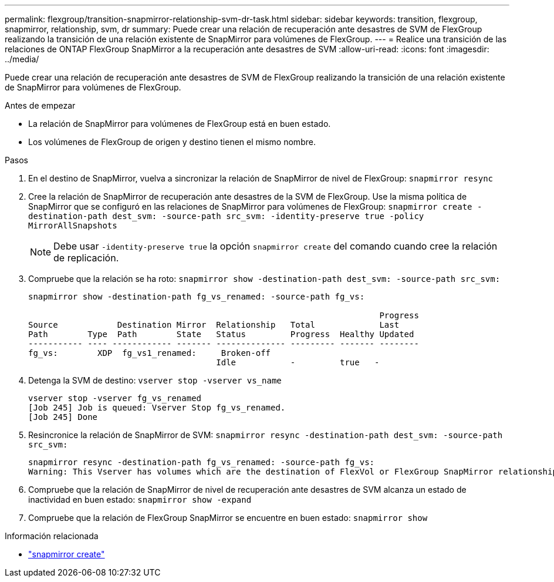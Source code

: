 ---
permalink: flexgroup/transition-snapmirror-relationship-svm-dr-task.html 
sidebar: sidebar 
keywords: transition, flexgroup, snapmirror, relationship, svm, dr 
summary: Puede crear una relación de recuperación ante desastres de SVM de FlexGroup realizando la transición de una relación existente de SnapMirror para volúmenes de FlexGroup. 
---
= Realice una transición de las relaciones de ONTAP FlexGroup SnapMirror a la recuperación ante desastres de SVM
:allow-uri-read: 
:icons: font
:imagesdir: ../media/


[role="lead"]
Puede crear una relación de recuperación ante desastres de SVM de FlexGroup realizando la transición de una relación existente de SnapMirror para volúmenes de FlexGroup.

.Antes de empezar
* La relación de SnapMirror para volúmenes de FlexGroup está en buen estado.
* Los volúmenes de FlexGroup de origen y destino tienen el mismo nombre.


.Pasos
. En el destino de SnapMirror, vuelva a sincronizar la relación de SnapMirror de nivel de FlexGroup: `snapmirror resync`
. Cree la relación de SnapMirror de recuperación ante desastres de la SVM de FlexGroup. Use la misma política de SnapMirror que se configuró en las relaciones de SnapMirror para volúmenes de FlexGroup: `snapmirror create -destination-path dest_svm: -source-path src_svm: -identity-preserve true -policy MirrorAllSnapshots`
+
[NOTE]
====
Debe usar `-identity-preserve true` la opción `snapmirror create` del comando cuando cree la relación de replicación.

====
. Compruebe que la relación se ha roto: `snapmirror show -destination-path dest_svm: -source-path src_svm:`
+
[listing]
----
snapmirror show -destination-path fg_vs_renamed: -source-path fg_vs:

                                                                       Progress
Source            Destination Mirror  Relationship   Total             Last
Path        Type  Path        State   Status         Progress  Healthy Updated
----------- ---- ------------ ------- -------------- --------- ------- --------
fg_vs:        XDP  fg_vs1_renamed:     Broken-off
                                      Idle           -         true   -
----
. Detenga la SVM de destino: `vserver stop -vserver vs_name`
+
[listing]
----
vserver stop -vserver fg_vs_renamed
[Job 245] Job is queued: Vserver Stop fg_vs_renamed.
[Job 245] Done
----
. Resincronice la relación de SnapMirror de SVM: `snapmirror resync -destination-path dest_svm: -source-path src_svm:`
+
[listing]
----
snapmirror resync -destination-path fg_vs_renamed: -source-path fg_vs:
Warning: This Vserver has volumes which are the destination of FlexVol or FlexGroup SnapMirror relationships. A resync on the Vserver SnapMirror relationship will cause disruptions in data access
----
. Compruebe que la relación de SnapMirror de nivel de recuperación ante desastres de SVM alcanza un estado de inactividad en buen estado: `snapmirror show -expand`
. Compruebe que la relación de FlexGroup SnapMirror se encuentre en buen estado: `snapmirror show`


.Información relacionada
* link:https://docs.netapp.com/us-en/ontap-cli/snapmirror-create.html["snapmirror create"^]

